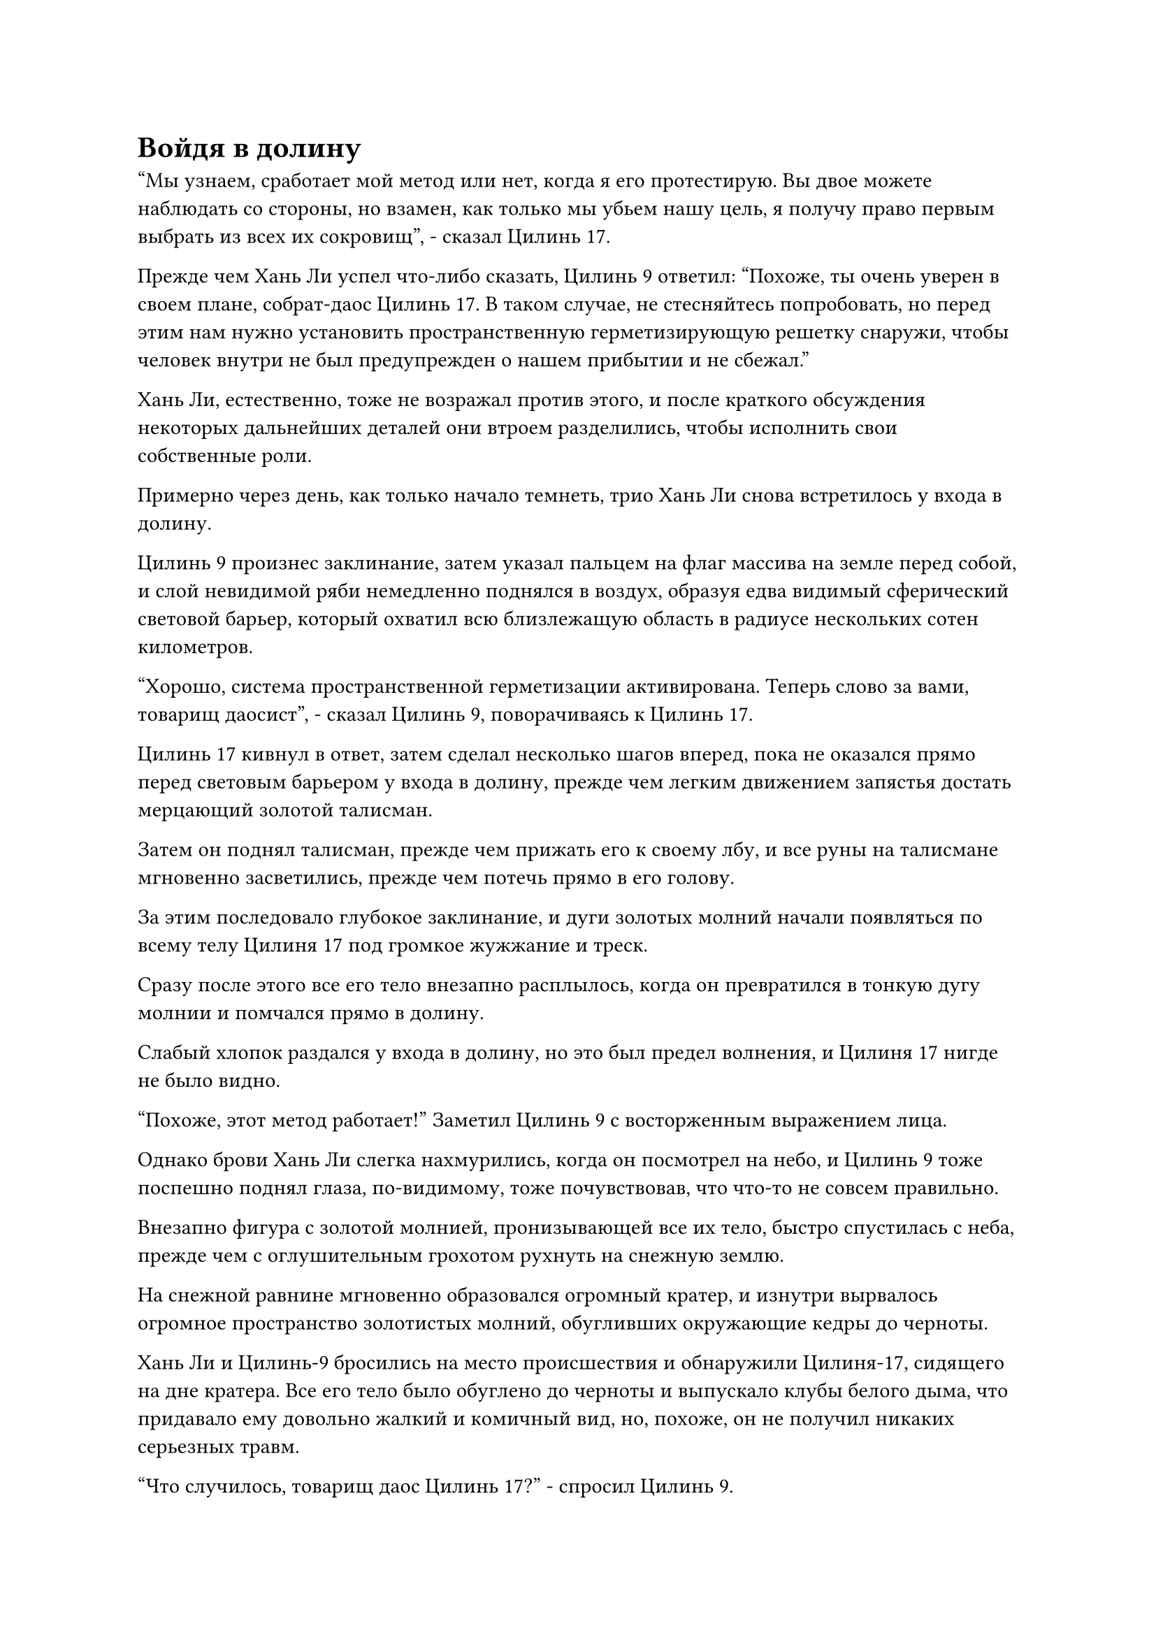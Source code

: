 = Войдя в долину

"Мы узнаем, сработает мой метод или нет, когда я его протестирую. Вы двое можете наблюдать со стороны, но взамен, как только мы убьем нашу цель, я получу право первым выбрать из всех их сокровищ", - сказал Цилинь 17.

Прежде чем Хань Ли успел что-либо сказать, Цилинь 9 ответил: "Похоже, ты очень уверен в своем плане, собрат-даос Цилинь 17. В таком случае, не стесняйтесь попробовать, но перед этим нам нужно установить пространственную герметизирующую решетку снаружи, чтобы человек внутри не был предупрежден о нашем прибытии и не сбежал."

Хань Ли, естественно, тоже не возражал против этого, и после краткого обсуждения некоторых дальнейших деталей они втроем разделились, чтобы исполнить свои собственные роли.

Примерно через день, как только начало темнеть, трио Хань Ли снова встретилось у входа в долину.

Цилинь 9 произнес заклинание, затем указал пальцем на флаг массива на земле перед собой, и слой невидимой ряби немедленно поднялся в воздух, образуя едва видимый сферический световой барьер, который охватил всю близлежащую область в радиусе нескольких сотен километров.

"Хорошо, система пространственной герметизации активирована. Теперь слово за вами, товарищ даосист", - сказал Цилинь 9, поворачиваясь к Цилинь 17.

Цилинь 17 кивнул в ответ, затем сделал несколько шагов вперед, пока не оказался прямо перед световым барьером у входа в долину, прежде чем легким движением запястья достать мерцающий золотой талисман.

Затем он поднял талисман, прежде чем прижать его к своему лбу, и все руны на талисмане мгновенно засветились, прежде чем потечь прямо в его голову.

За этим последовало глубокое заклинание, и дуги золотых молний начали появляться по всему телу Цилиня 17 под громкое жужжание и треск.

Сразу после этого все его тело внезапно расплылось, когда он превратился в тонкую дугу молнии и помчался прямо в долину.

Слабый хлопок раздался у входа в долину, но это был предел волнения, и Цилиня 17 нигде не было видно.

"Похоже, этот метод работает!" Заметил Цилинь 9 с восторженным выражением лица.

Однако брови Хань Ли слегка нахмурились, когда он посмотрел на небо, и Цилинь 9 тоже поспешно поднял глаза, по-видимому, тоже почувствовав, что что-то не совсем правильно.

Внезапно фигура с золотой молнией, пронизывающей все их тело, быстро спустилась с неба, прежде чем с оглушительным грохотом рухнуть на снежную землю.

На снежной равнине мгновенно образовался огромный кратер, и изнутри вырвалось огромное пространство золотистых молний, обугливших окружающие кедры до черноты.

Хань Ли и Цилинь-9 бросились на место происшествия и обнаружили Цилиня-17, сидящего на дне кратера. Все его тело было обуглено до черноты и выпускало клубы белого дыма, что придавало ему довольно жалкий и комичный вид, но, похоже, он не получил никаких серьезных травм.

"Что случилось, товарищ даос Цилинь 17?" - спросил Цилинь 9.

"Это ограничение не относится к массиву молний Золотого Пика. Чтобы выразить это более точно, это не просто массив молний Золотого пика", - ответил Цилинь 17, выпрыгивая из кратера, прежде чем перевернуть руку, чтобы достать таблетку, которую он быстро проглотил.

"Я вижу, в этом есть смысл", - внезапно заметил Хань Ли.

"Похоже, ты что-то обнаружил, товарищ даосский Змей 15", - сказал Цилинь 9.

После короткой паузы для размышления Хань Ли ответил: "Когда тот снежный кролик врезался в массив, я почувствовал некоторые намеки на пространственные колебания в воздухе. Как я понимаю, массив здесь представляет собой особый тип термоядерного массива".

Цилинь 17 прибыл рядом с Хань Ли, уже оправившись от своих травм и переодевшись в новую одежду.

На этот раз он больше не смотрел на Хань Ли с той же насмешкой, что и раньше, и спросил: "Так ты говоришь, что этот массив представляет собой комбинацию массива молний Золотого Пика и какого-то типа пространственного массива?"

"Верно. Хотя это правда, что вам только что удалось успешно обойти массив, в тот момент, когда вы вошли в массив молний Золотого Пика, вы были немедленно телепортированы обратно пространственным массивом внутри", - проанализировал Хань Ли.

"В таком случае, молния, выпущенная массивом молний Золотого Пика, должна была быть сконденсирована тем же пространственным массивом", - предположил Цилинь 9.

"Я полагаю, что это так. Хорошо, что товарищ даос Цилинь 17 был достаточно быстр, чтобы избежать основного удара возмездия со стороны массива молний Золотого Пика после того, как он был изгнан пространственным массивом. В противном случае, его травмы, скорее всего, были бы гораздо серьезнее", - сказал Хань Ли, бросив взгляд на Цилиня 17, и на лице последнего появилось мрачное выражение, когда он услышал это.

"Похоже, что тот, кто находится в этой долине, делает что-то чрезвычайно важное, и они пытаются избежать всех возможных отвлекающих факторов. В противном случае они не установили бы здесь такой странный массив. С такой системой не только посторонним будет трудно проникнуть в долину, но и покинуть ее для тех, кто внутри, тоже будет непросто", - размышлял Хань Ли.

После недолгого молчания в глазах Цилиня 9 появился холодный взгляд, когда он сказал: "Если мы не можем проникнуть тайно, то единственным способом продолжить было бы уничтожить ядра массива и войти силой".

"Подождите секунду, у меня есть метод, который, возможно, мог бы сработать", - внезапно сказал Хань Ли.

"Продолжайте, товарищ даосист", - подсказал Цилинь 9.

"Так уж случилось, что я знаю технику создания молниевых массивов, которая сочетает силу молнии с силой пространства для достижения мгновенной телепортации. Этот массив также представляет собой слияние тех же двух типов энергии, так что до тех пор, пока я могу контролировать колебания моего массива на том же уровне, что и колебания этого массива, возможно, мы сможем пройти через него", - объяснил Хань Ли.

"Какова, по-вашему, вероятность успеха этого метода?" Спросил Цилинь 9.

"Технику молниеносной решетки нелегко контролировать, поэтому я бы сказал, что шансы на успех составляют всего около 50%", - ответил Хань Ли после недолгого раздумья.

"Только 50%? Так вы говорите, что есть 50% вероятность того, что мы подвергнемся возмездию со стороны этой системы молний?" Спросил Цилинь 17, явно чувствуя себя довольно неуверенно.

После минутного размышления Цилинь 9 решил: "Мы воспользуемся методом товарища даосского Змея 15.Даже если это не удастся, я буду сдерживать атаки из массива молний, и после этого нам просто придется пробиваться сквозь массив силой."

Услышав это, Цилинь 17 кивнул в ответ.

После того, как троица определилась с планом, Хань Ли прибыл ко входу в долину, затем закрыл глаза и высвободил свое духовное чутье, тщательно ощущая колебания духовной силы, исходящие от массива у входа в долину.

Долгое время спустя его глаза внезапно распахнулись, и дуги серебряных молний появились по всему его телу.

Сразу же после этого раздался грохочущий раскат грома, и дуги серебряных молний вырвались вперед, прежде чем переплетаться друг с другом в воздухе, образуя массив молний диаметром более 100 футов, охватывающий как Цилинь 9, так и Цилинь 17.

"Пожалуйста, подойдите немного ближе ко мне, товарищи даосы", - сказал Хань Ли.

В глазах Цилиня 9 промелькнуло странное выражение, когда он сделал пару шагов ближе к Хань Ли, и Цилинь 17 сделал то же самое.

В следующее мгновение Хань Ли сложил ладони перед собой, и массив молний вокруг троицы мгновенно уменьшился до размера всего около 10 футов, в то время как дуги молний, которые вырывались из массива, также были значительно сжаты.

Сразу же после этого массив молний вокруг троицы Хань Ли исчез с места в мгновение ока.

Почти в тот же самый момент несколько десятков тонких золотых молний вырвались из невидимого светового барьера у входа в долину, только для того, чтобы затем мгновенно исчезнуть без следа, как будто ничего и не происходило.

Внутри долины высоко в небе внезапно появилось огромное пространство серебряных молний, и внутри серебряной молнии можно было увидеть троицу Хань Ли, неконтролируемо несущуюся к ближайшему черному утесу.

Хань Ли поспешно убрал свою молнию, ударившись ногой о скалу, чтобы оттолкнуться назад, и совершил сальто, прежде чем соскользнуть на землю.

Цилинь 9 и Цилинь 17 также смогли стабилизировать себя, прежде чем совершить плавный спуск.

Хань Ли испустил долгий вздох облегчения и сказал: "Пространственная энергия внутри этого массива даже мощнее, чем я себе представлял, и я почти потерял контроль над своим массивом молний".

"Все в порядке, важно только то, что мы смогли успешно войти в долину", - сказал Цилинь 9, махнув рукой.

Хань Ли окинул взглядом окрестности и обнаружил, что вся долина была усеяна разбросанными камнями, и нигде не было видно снега. Единственное, что заслуживало внимания, - это здание, построенное из нагроможденных камней в центре долины.

Что было для него довольно удивительным, так это то, что ци мирового происхождения в долине было чрезвычайно много, гораздо больше, чем даже в большинстве районов горного хребта Белл-Толл. Кроме того, с вершины зала из черного камня поднимался дым, образуя облако, испускающее пятицветный свет.

Троица Хань Ли обменялась взглядами друг с другом, прежде чем в унисон подняться в воздух и полететь к каменному залу.

В этот момент каменный зал был наполнен обжигающим огнем, и волны жара непрерывно вырывались из слухового окна в верхней части зала.

В центре зала стоял золотой котел для пилюль высотой около трех футов, и он парил в воздухе.

Восьмиугольный массив был выгравирован на земле под котлом с пилюлями, и весь массив был заполнен бесчисленными огненными рунами. Восемь огненных драконов выступали из этих рун, неся золотой котел с пилюлями и удерживая его в воздухе.

Из тел и пастей огненных драконов непрерывно вырывалось обжигающее пламя, выделяя огромный жар на котел с пилюлями.

Древние руны, выгравированные на золотом котле для пилюль, непрерывно мигали, служа для того, чтобы полностью запечатать ароматы спиртовых лекарств внутри, а также постоянно втягивать в котел исходную ци окружающего мира.

За пределами огненного массива стоял седовласый пожилой мужчина в пурпурно-золотистой мантии и короне из цветов лотоса. В данный момент он делал ручную печать, управляя восемью огненными драконами под котлом с пилюлями.

У пожилого мужчины было изможденное лицо с высокими скулами и глубоко посаженными глазами, которые пристально смотрели на стоящий перед ним котел с таблетками. В его глазах горел фанатичный блеск, и он, казалось, был полностью погружен в то, что делал, как будто для него котел с таблетками был единственной вещью, которая существовала в этом мире.

Внезапно вспыхивающие руны на котле с пилюлями внезапно начали светиться ослепительным сиянием.

Почти в тот же самый момент золотистый свет, исходящий от самого котла с таблетками, также превратился в комбинацию из пяти различных цветов, и казалось, что происходит какое-то важное изменение.

Выражение волнения на лице пожилого человека стало еще более заметным, когда он увидел это, и он постоянно бормотал себе под нос: "Вот оно, вот оно..."

Прямо в этот момент два луча золотого света пробились сквозь запечатанную каменную дверь каменного зала.

Затем раздалась пара громких лязгов, когда тяжелая каменная дверь раскололась на четыре части, прежде чем упасть в холл.

#pagebreak()